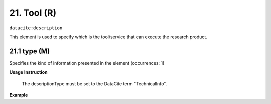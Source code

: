 
.. _oas:tool:

21. Tool (R)
====================

``datacite:description``

This element is used to specify which is the tool/service that can execute the research product.

21.1 type (M)
-------------------

Specifies the kind of information presented in the element (occurrences: 1)

**Usage Instruction**

 The descriptionType must be set to the DataCite term "TechnicalInfo".

**Example**

.. code-block:: xml
   :linenos:

   <description descriptionType="TechnicalInfo">
     Taverna Workbench
   </description>

   



